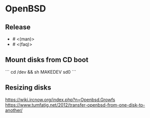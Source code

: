* OpenBSD

** Release

- # <(man)>
- # <(faq)>

** Mount disks from CD boot

```
cd /dev && sh MAKEDEV sd0
```

** Resizing disks

https://wiki.ircnow.org/index.php?n=Openbsd.Growfs
https://www.tumfatig.net/2012/transfer-openbsd-from-one-disk-to-another/

